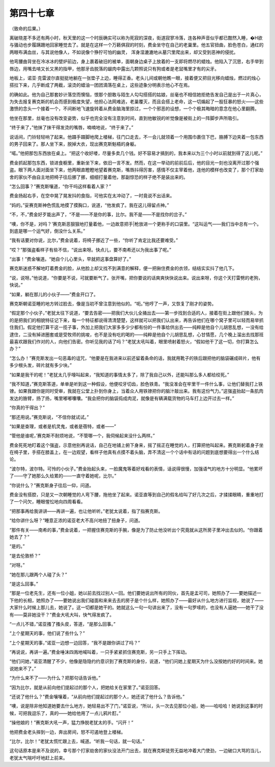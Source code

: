 第四十七章
==========

（致命的后果。）

离破晓差不多还有两小时，秋天里的这一个时辰确实可以称为死寂的深夜，街道寂寥冷落，连各种声音似乎都已酣然入睡，�H欲与骚动也步履蹒跚地回家睡觉去了。就是在这样一个万籁俱寂的时刻，费金坐守在自己的老巢里。他五官扭曲，脸色苍白，通红的两眼布满血丝，与其说他像人，不如说像个狰狞可怕的幽灵， 浑身湿漉漉地从墓穴里爬出来，却又受到恶神的侵扰。

他弯腰曲背坐在冷冰冰的壁炉前边，身上裹着破旧的被单，面朝身边桌子上放着的一支即将燃尽的蜡烛。他陷入了沉思，右手举到唇边，用嘴去啃又长又黑的指甲，他那牙齿脱落的龈肉中露出几颗照说只有狗或者是老鼠嘴里才有的尖牙。

地板上，诺亚·克雷波尔直挺挺地躺在一张垫子上边，睡得正香。老头儿间或朝他瞧一眼，接着便又把目光移向蜡烛，燃过的烛心搭拉下来，几乎断成了两截，滚烫的蜡油一团团滴落在桌上，这些迹象分明表示他心不在焉。

的确如此。他为自己那套妙计落空而懊恼，恨那个胆敢与陌生人勾勾搭搭的姑娘，丝毫也不相信她拒绝告发自己是出于一片真心，为失去报复赛克斯的机会而感到极度失望，他担心法网难逃，老巢覆灭，而且会搭上老命，这一切煽起了一股狂暴的怒火——这些激愤的念头一个接着一个，不间断地飞速旋转着从费金脑海里掠过，一个个邪恶的设想，一个个极其晦暗的意念在他心里翻腾。

他坐在那里，丝毫也没有改变姿势，似乎也完全没有注意到时间，直到他敏锐的听觉像是被街上的一阵脚步声所吸引。

“终于来了，”他抹了抹干得发烫的嘴唇，喃喃地说，“终于来了。”

说话间，门铃轻轻响了起来。他蹑手蹑脚地爬上楼梯，往门口走去，不一会儿就领着一个用围巾裹住下巴，胳膊下边夹着一包东西的男子回来了。那人坐下来，脱掉大衣，现出赛克斯魁梧的身躯。

“喏。”他把那包东西放在桌上。“把这个收好喽，尽量多卖几个钱。好不容易才搞到的，我本来以为三个小时以前就到得了这儿呢。”

费金抓起那包东西，锁进食橱里，重新坐下来，依旧一言不发。然而，在这一举动的前前后后，他的目光一刻也没离开过那个强盗。眼下两人面对面坐下来，他两眼直瞪瞪地望着赛克斯，嘴唇抖得厉害，感情不仅主宰着他，连他的模样也改变了，那个打家劫舍的家伙不由自主地把椅子往后挪了挪，细细打量着他，那副惊恐的样子绝不是装出来的。

“怎么回事？”赛克斯嚷道，“你干吗这样看着人家？”

费金扬起右手，在空中晃了晃发抖的食指，可他实在太冲动了，一时竟说不出话来。

“妈的。”妥赛克斯神色慌乱地摸了摸胸口，说道，“他发疯了。我在这儿得留点神。”

“不，不，”费金好歹能出声了，“不是——不是你的事，比尔。我不是——不是找你的岔子。”

“噢，你不是，对吗？’赛克斯恶狠狠地打量着他，一边故意把手|枪放进一个更称手的口袋里。“这叫运气——我们当中总有一个。到底是哪一个运气好，倒没什么关系。”

“我有话要对你说，比尔，”费金说着，将椅子挪近了一些，“你听了肯定比我还要难受。”

“哎？”那强盗看样子有些不信，“说出来呀。快点儿，要不南希还以为我出事了呢。”

“出事！”费金嚷道。“她自个儿心里头，早就把这事盘算好了。”

赛克斯迷惑不解地盯着费金的脸，从他脸上却又找不到满意的解释，便一把揪住费金的衣领，结结实实抖了他几下。

“说，说呀。”他说道，“你要是不说，可就要断气了。张开嘴，把你要说的话爽爽快快说出来。说出来呀，你这个天打雷劈的老狗，快说。”

“如果，躺在那儿的小伙子——”费金开口了。

赛克斯朝诺亚睡的地方转过脸去，像是当初不曾注意到他似的。“呃。”他哼了一声，又恢复了刚才的姿势。

“假定那个小伙子，”老犹太往下说道，“要去告密——把我们大伙儿全捅出去——第一步找到合适的人，接着在街上跟他们接头，为的是把我们的相貌特征记下来，每一个特征都说得清清楚楚，这样就可以把我们认出来，再告诉他们在哪个窝子里可以轻而易举抓住我们。假定他打算干这一揽子事，外加上把我们大家多多少少都有份的一件事给供出去——纯粹是他自个儿胡思乱想，一没有给逮住，二没有掉进圈套或是受牧师的挑唆，也不是没有吃的喝的——纯粹是他自个儿胡思乱想，心甘情愿，几个晚上溜出去找那班最喜欢跟我们作对的人，向他们告密。你听见我的话了吗？”老犹太吼叫着，眼里喷射着怒火，“假如他干了这一切，你打算怎么办？”

“怎么办！”赛克斯发出一句恶毒的诅咒，“他要是在我进来以前还留着条命的话，我就用靴子的铁后跟把他的脑袋碾成碎片，他有多少根头发，碎片就有多少块。”

“如果是我干的呢！”老犹太几乎嚎叫起来，“我知道的事情太多了，除了我自己以外，还能叫那么多人都给绞死。”

“我不知道，”赛克斯答道，单单是听到这一种假设，他便咬牙切齿，脸色铁青。“我没准会在牢里干一件什么事，让他们替我打上铁镣。如果我跟你是同时受审，我就在公堂上扑到你身上，当着众人用铁镣把你的脑汁敲出来。我有这份气力。”这强盗抬起一条肌肉发达的胳臂，扬了扬，嘴里嘟嘟囔囔。“我会把你的脑袋捣成肉泥，就像是有辆满载货物的马车打上边开过去一样。”

“你真的干得出？”

“那还用说。”赛克斯说，“不信你就试试。”

“如果是查理，或者是机灵鬼，或者是蓓特，或者——”

“管他是谁呢，’赛克斯不耐烦地说，“不管哪一个，我伺候起来没什么两样。”

费金死死地盯着这个强盗，示意他别再说话，自己在地铺上俯下身来，摇了摇正在睡觉的人，打算把他叫起来。赛克斯躬着身子坐在椅子里，手搭在膝盖上，在一边观望，看样子他真有点摸不着头脑，弄不清这一个个话中有话的问题到底想要得出一个什么结论。

“波尔特，波尔特。可怜的小伙子。”费金抬起头来，一脸魔鬼等着好戏看的表情，话说得很慢，加强语气的地方十分明显。“他累坏了——守了她那么久给累的——一直守着她呢，比尔。”

“你说什么？”赛克斯身子往后一仰，问道。

费金没有搭腔，只是又一次朝睡觉的人弯下腰，拖他坐了起来。诺亚直等到自己的假名给叫了好几次之后，才揉揉眼睛，重重地打了一个问欠，睡眼惺忪地向四周看看。

“把那事再给我讲讲——再讲一遍，也让他听听。”老犹太说着，指了指赛克斯。

“给你讲什么呀？”睡意正浓的诺亚老大不高兴地扭了扭身子，问道。

“那件有关——南希的事，”费金说着，一把握住赛克斯的手腕，像是为了防止他没听出个究竟就从这所房子里冲出去似的。“你跟着她去了？”

“是的。”

“是去伦敦桥？”

“对呀。”

“她在那儿跟两个人碰了头？”

“是这么回事。”

“那是一位老先生，还有一位小姐，她以前去找过别人一回。他们要她说出所有的同伙，首先是孟可司，她照办了——要她描述一下他的长相，她照办了——要她说出我们碰面和来来去去的房子是个什么样，她照办了——最好从什么地方进行监视，她说了——大家什么时候上那儿去，她说了。这一切都是她干的。她就这么一句一句讲出来了，没有一句罗嗦的，也没有人逼她——她干了没有——莫非她没干？”费金大吼大叫，快气得发疯了。

“一点儿不错，”诺亚搔了搔头皮，答道，“是那么回事。”

“上个星期天的事，他们说了些什么？”

“上个星期天的事，”诺亚一边想一边回答，“我不是跟你讲过了吗？”

“再说说，再讲一遍。”费金唾沫四溅地喊叫着，一只手紧紧抓住赛克斯，另一只手上下挥动。

“他们问她，”诺亚清醒了不少，他像是隐隐约约意识到了赛克斯的身份，说道，“他们问她上星期天为什么没按她约好的时间来。她说她来不了。”

“为什么来不了——为什么？把那句话告诉他。”

“因为比尔，就是从前向他们提起过的那个人，把她给关在家里了。”诺亚回答。

“还说了他什么？”费金嚷嚷着，“从前向他们提起过的那个人，她还说了他什么？告诉他。”

“噢，说是除非他知道她要去什么地方，她轻易出不了门，”诺亚说，“所以，头一次去见那位小姐，她——哈哈哈！她说到这事的时候，可把我逗乐了，真的——她给他用了一点儿鸦片酊。”

“操他娘的！”赛克斯大吼一声，猛力挣脱老犹太的手。“闪开！”

他把费金老头摔到一边，奔出房间，怒不可遏地登上楼梯。

“比尔，比尔！”老犹太慌忙跟上去，喊道。“听我一句话，就一句话。”

这句话原本是来不及说的，幸亏那个打家劫舍的家伙没法开门出去，就在赛克斯徒劳无益地冲着大门使劲，一边破口大骂的当儿，老犹太气喘吁吁地赶上前来。
